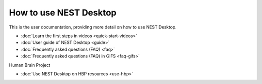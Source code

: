 How to use NEST Desktop
=======================


This is the user documentation, providing more detail on how to use NEST Desktop.

* :doc:`Learn the first steps in videos <quick-start-videos>`
* :doc:`User guide of NEST Desktop <guide>`
* :doc:`Frequently asked questions (FAQ) <faq>`
* :doc:`Frequently asked questions (FAQ) in GIFS <faq-gifs>`


Human Brain Project

* :doc:`Use NEST Desktop on HBP resources <use-hbp>`
